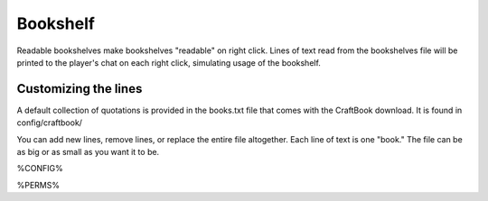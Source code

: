=========
Bookshelf
=========

Readable bookshelves make bookshelves "readable" on right click. Lines of text read from the bookshelves file will be printed to the player's chat on each right click, simulating usage of the bookshelf.

Customizing the lines
=====================

A default collection of quotations is provided in the books.txt file that comes with the CraftBook download. It is found in config/craftbook/

You can add new lines, remove lines, or replace the entire file altogether. Each line of text is one "book." The file can be as big or as small as you want it to be.

%CONFIG%

%PERMS%